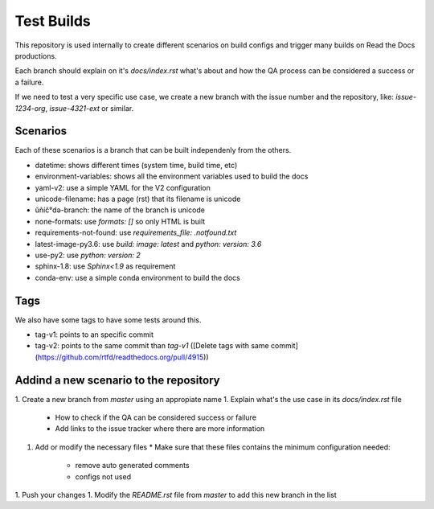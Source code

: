 Test Builds
===========

This repository is used internally to create different scenarios
on build configs and trigger many builds on Read the Docs productions.

Each branch should explain on it's `docs/index.rst` what's about and how the
QA process can be considered a success or a failure.

If we need to test a very specific use case, we create a new branch with
the issue number and the repository, like: `issue-1234-org`, `issue-4321-ext` or similar.


Scenarios
---------

Each of these scenarios is a branch that can be built independenly from the others.

* datetime: shows different times (system time, build time, etc)
* environment-variables: shows all the environment variables used to build the docs
* yaml-v2: use a simple YAML for the V2 configuration
* unicode-filename: has a page (rst) that its filename is unicode
* ŭñíč°də-branch: the name of the branch is unicode
* none-formats: use `formats: []` so only HTML is built
* requirements-not-found: use `requirements_file: .notfound.txt`
* latest-image-py3.6: use `build: image: latest` and `python: version: 3.6`
* use-py2: use `python: version: 2`
* sphinx-1.8: use `Sphinx<1.9` as requirement
* conda-env: use a simple conda environment to build the docs


Tags
----

We also have some tags to have some tests around this.

* tag-v1: points to an specific commit
* tag-v2: points to the same commit than `tag-v1` ([Delete tags with same commit](https://github.com/rtfd/readthedocs.org/pull/4915))


Addind a new scenario to the repository
---------------------------------------

1. Create a new branch from `master` using an appropiate name
1. Explain what's the use case in its `docs/index.rst` file
   * How to check if the QA can be considered success or failure
   * Add links to the issue tracker where there are more information
1. Add or modify the necessary files
   * Make sure that these files contains the minimum configuration needed:
     * remove auto generated comments
     * configs not used
1. Push your changes
1. Modify the `README.rst` file from `master` to add this new branch in the list
